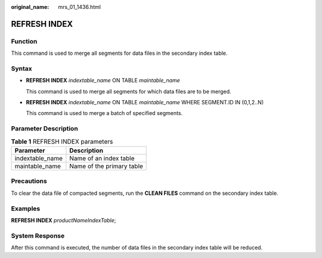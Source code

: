 :original_name: mrs_01_1436.html

.. _mrs_01_1436:

REFRESH INDEX
=============

Function
--------

This command is used to merge all segments for data files in the secondary index table.

Syntax
------

-  **REFRESH INDEX** *indextable_name* ON TABLE *maintable_name*

   This command is used to merge all segments for which data files are to be merged.

-  **REFRESH INDEX** *indextable_name* ON TABLE *maintable_name* WHERE SEGMENT.ID IN (0,1,2..N)

   This command is used to merge a batch of specified segments.

Parameter Description
---------------------

.. table:: **Table 1** REFRESH INDEX parameters

   =============== =========================
   Parameter       Description
   =============== =========================
   indextable_name Name of an index table
   maintable_name  Name of the primary table
   =============== =========================

Precautions
-----------

To clear the data file of compacted segments, run the **CLEAN FILES** command on the secondary index table.

Examples
--------

**REFRESH INDEX** *productNameIndexTable*;

System Response
---------------

After this command is executed, the number of data files in the secondary index table will be reduced.
